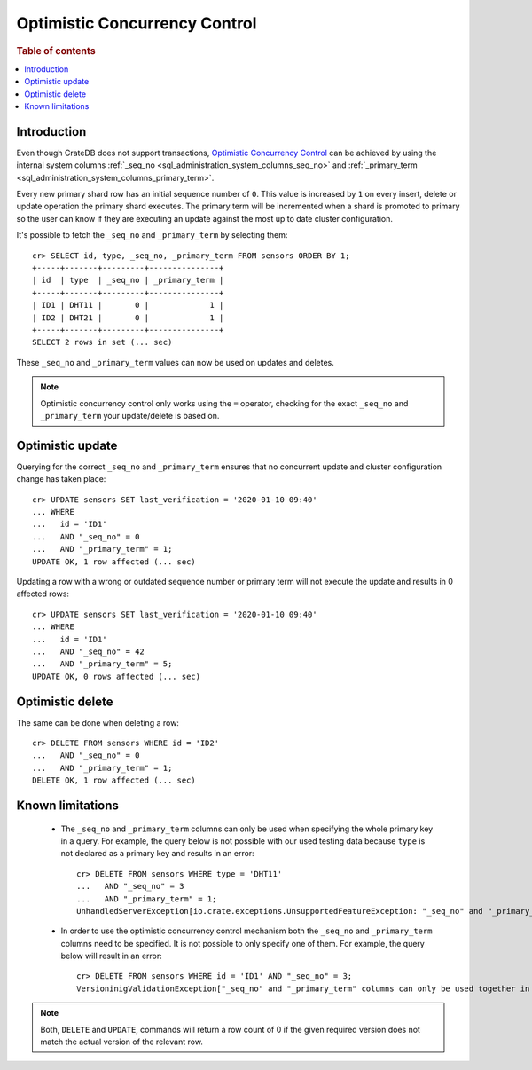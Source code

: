 .. highlight:: psql
.. _sql_occ:

==============================
Optimistic Concurrency Control
==============================

.. rubric:: Table of contents

.. contents::
   :local:

Introduction
============

Even though CrateDB does not support transactions, `Optimistic Concurrency
Control`_ can be achieved by using the internal system columns
:ref:`_seq_no <sql_administration_system_columns_seq_no>` and
:ref:`_primary_term <sql_administration_system_columns_primary_term>`.

Every new primary shard row has an initial sequence number of ``0``. This value
is increased by ``1`` on every insert, delete or update operation the primary
shard executes. The primary term will be incremented when a shard is promoted
to primary so the user can know if they are executing an update against the
most up to date cluster configuration.

.. Hidden: update some documents to raise their ``_seq_no`` values.::

    cr> CREATE TABLE sensors (
    ...   id text primary key,
    ...   type text,
    ...   last_verification timestamp
    ... );
    CREATE OK, 1 row affected  (... sec)

    cr> INSERT INTO sensors (id, type, last_verification) VALUES ('ID1', 'DHT11', null);
    INSERT OK, 1 row affected (... sec)

    cr> INSERT INTO sensors (id, type, last_verification) VALUES ('ID2', 'DHT21', null);
    INSERT OK, 1 row affected (... sec)

    cr> refresh table sensors;
    REFRESH OK, 1 row affected (... sec)

It's possible to fetch the ``_seq_no`` and ``_primary_term`` by selecting
them::

    cr> SELECT id, type, _seq_no, _primary_term FROM sensors ORDER BY 1;
    +-----+-------+---------+---------------+
    | id  | type  | _seq_no | _primary_term |
    +-----+-------+---------+---------------+
    | ID1 | DHT11 |       0 |             1 |
    | ID2 | DHT21 |       0 |             1 |
    +-----+-------+---------+---------------+
    SELECT 2 rows in set (... sec)

These ``_seq_no`` and ``_primary_term`` values can now be used on updates
and deletes.

.. NOTE::

    Optimistic concurrency control only works using the ``=`` operator,
    checking for the exact ``_seq_no`` and ``_primary_term`` your update/delete
    is based on.

Optimistic update
=================

Querying for the correct ``_seq_no`` and ``_primary_term`` ensures that no
concurrent update and cluster configuration change has taken place::

    cr> UPDATE sensors SET last_verification = '2020-01-10 09:40'
    ... WHERE 
    ...   id = 'ID1'
    ...   AND "_seq_no" = 0 
    ...   AND "_primary_term" = 1;
    UPDATE OK, 1 row affected (... sec)

Updating a row with a wrong or outdated sequence number or primary term will
not execute the update and results in 0 affected rows::

    cr> UPDATE sensors SET last_verification = '2020-01-10 09:40'
    ... WHERE 
    ...   id = 'ID1'
    ...   AND "_seq_no" = 42
    ...   AND "_primary_term" = 5;
    UPDATE OK, 0 rows affected (... sec)

Optimistic delete
=================

The same can be done when deleting a row::

    cr> DELETE FROM sensors WHERE id = 'ID2' 
    ...   AND "_seq_no" = 0
    ...   AND "_primary_term" = 1;
    DELETE OK, 1 row affected (... sec)

Known limitations
=================

 - The ``_seq_no`` and ``_primary_term`` columns can only be used when
   specifying the whole primary key in a query. For example, the query below is
   not possible with our used testing data because ``type`` is not declared as
   a primary key and results in an error::

    cr> DELETE FROM sensors WHERE type = 'DHT11' 
    ...   AND "_seq_no" = 3
    ...   AND "_primary_term" = 1;
    UnhandledServerException[io.crate.exceptions.UnsupportedFeatureException: "_seq_no" and "_primary_term" columns can only be used together in the WHERE clause with equals comparisons and if there are also equals comparisons on primary key columns]

 - In order to use the optimistic concurrency control mechanism both the
   ``_seq_no`` and ``_primary_term`` columns need to be specified. It is not
   possible to only specify one of them. For example, the query below will
   result in an error::

    cr> DELETE FROM sensors WHERE id = 'ID1' AND "_seq_no" = 3;
    VersioninigValidationException["_seq_no" and "_primary_term" columns can only be used together in the WHERE clause with equals comparisons and if there are also equals comparisons on primary key columns]

.. NOTE::

   Both, ``DELETE`` and ``UPDATE``, commands will return a row count of 0 if
   the given required version does not match the actual version of the relevant
   row.

.. _Optimistic Concurrency Control: http://en.wikipedia.org/wiki/Optimistic_concurrency_control
